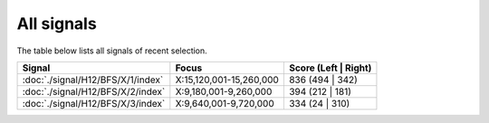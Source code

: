 All signals
===========



The table below lists all signals of recent selection.

.. cssclass:: table-hover
.. csv-table::
    :widths: auto
    :header: Signal,Focus,Score (Left | Right)

    :doc:`./signal/H12/BFS/X/1/index`, "X:15,120,001-15,260,000", 836 (494 | 342)
    :doc:`./signal/H12/BFS/X/2/index`, "X:9,180,001-9,260,000", 394 (212 | 181)
    :doc:`./signal/H12/BFS/X/3/index`, "X:9,640,001-9,720,000", 334 (24 | 310)
    

